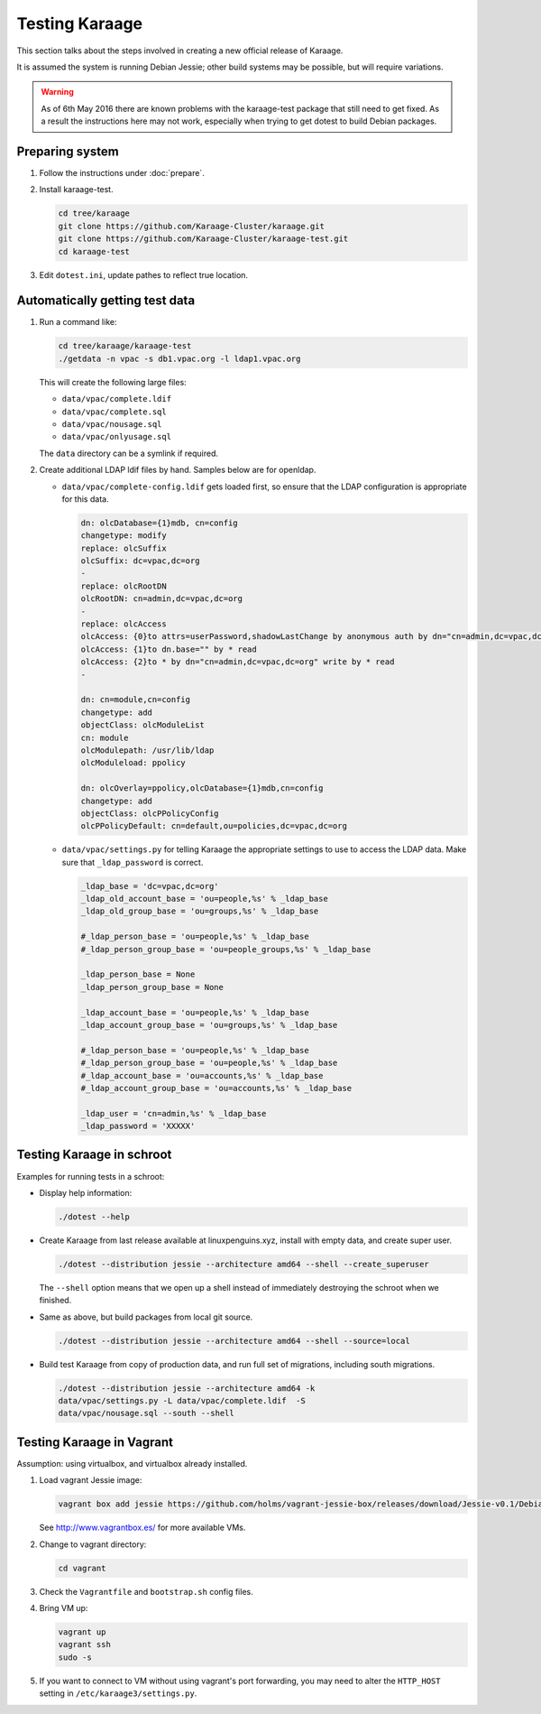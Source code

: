 Testing Karaage
===============
This section talks about the steps involved in creating a new official
release of Karaage.

It is assumed the system is running Debian Jessie; other build systems may be
possible, but will require variations.

..  warning::

    As of 6th May 2016 there are known problems with the karaage-test package
    that still need to get fixed. As a result the instructions here may not
    work, especially when trying to get dotest to build Debian packages.

Preparing system
----------------
#.  Follow the instructions under :doc:`prepare`.

#.  Install karaage-test.

    .. code-block:: bash

        cd tree/karaage
        git clone https://github.com/Karaage-Cluster/karaage.git
        git clone https://github.com/Karaage-Cluster/karaage-test.git
        cd karaage-test

#.  Edit ``dotest.ini``, update pathes to reflect true location.

Automatically getting test data
-------------------------------

#.  Run a command like:

    .. code-block:: bash

        cd tree/karaage/karaage-test
        ./getdata -n vpac -s db1.vpac.org -l ldap1.vpac.org

    This will create the following large files:

    *   ``data/vpac/complete.ldif``
    *   ``data/vpac/complete.sql``
    *   ``data/vpac/nousage.sql``
    *   ``data/vpac/onlyusage.sql``

    The ``data`` directory can be a symlink if required.

#.  Create additional LDAP ldif files by hand. Samples below are for openldap.

    *   ``data/vpac/complete-config.ldif`` gets loaded first, so ensure that
        the LDAP configuration is appropriate for this data.

        .. code-block:: ldif

            dn: olcDatabase={1}mdb, cn=config
            changetype: modify
            replace: olcSuffix
            olcSuffix: dc=vpac,dc=org
            -
            replace: olcRootDN
            olcRootDN: cn=admin,dc=vpac,dc=org
            -
            replace: olcAccess
            olcAccess: {0}to attrs=userPassword,shadowLastChange by anonymous auth by dn="cn=admin,dc=vpac,dc=org" write by * none
            olcAccess: {1}to dn.base="" by * read
            olcAccess: {2}to * by dn="cn=admin,dc=vpac,dc=org" write by * read
            -

            dn: cn=module,cn=config
            changetype: add
            objectClass: olcModuleList
            cn: module
            olcModulepath: /usr/lib/ldap
            olcModuleload: ppolicy

            dn: olcOverlay=ppolicy,olcDatabase={1}mdb,cn=config
            changetype: add
            objectClass: olcPPolicyConfig
            olcPPolicyDefault: cn=default,ou=policies,dc=vpac,dc=org

    *   ``data/vpac/settings.py`` for telling Karaage the appropriate settings
        to use to access the LDAP data. Make sure that ``_ldap_password`` is
        correct.

        .. code-block:: ldif

            _ldap_base = 'dc=vpac,dc=org'
            _ldap_old_account_base = 'ou=people,%s' % _ldap_base
            _ldap_old_group_base = 'ou=groups,%s' % _ldap_base

            #_ldap_person_base = 'ou=people,%s' % _ldap_base
            #_ldap_person_group_base = 'ou=people_groups,%s' % _ldap_base

            _ldap_person_base = None
            _ldap_person_group_base = None

            _ldap_account_base = 'ou=people,%s' % _ldap_base
            _ldap_account_group_base = 'ou=groups,%s' % _ldap_base

            #_ldap_person_base = 'ou=people,%s' % _ldap_base
            #_ldap_person_group_base = 'ou=people,%s' % _ldap_base
            #_ldap_account_base = 'ou=accounts,%s' % _ldap_base
            #_ldap_account_group_base = 'ou=accounts,%s' % _ldap_base

            _ldap_user = 'cn=admin,%s' % _ldap_base
            _ldap_password = 'XXXXX'


Testing Karaage in schroot
--------------------------
Examples for running tests in a schroot:

*  Display help information:

   .. code-block:: ldif

       ./dotest --help

*  Create Karaage from last release available at linuxpenguins.xyz, install with
   empty data, and create super user.

   .. code-block:: ldif

       ./dotest --distribution jessie --architecture amd64 --shell --create_superuser

   The ``--shell`` option means that we open up a shell instead of immediately
   destroying the schroot when we finished.

*  Same as above, but build packages from local git source.

   .. code-block:: ldif

       ./dotest --distribution jessie --architecture amd64 --shell --source=local

*  Build test Karaage from copy of production data, and run full set of
   migrations, including south migrations.

   .. code-block:: ldif

       ./dotest --distribution jessie --architecture amd64 -k
       data/vpac/settings.py -L data/vpac/complete.ldif  -S
       data/vpac/nousage.sql --south --shell


Testing Karaage in Vagrant
--------------------------
Assumption: using virtualbox, and virtualbox already installed.

#.  Load vagrant Jessie image:

    .. code-block:: ldif

        vagrant box add jessie https://github.com/holms/vagrant-jessie-box/releases/download/Jessie-v0.1/Debian-jessie-amd64-netboot.box

    See http://www.vagrantbox.es/ for more available VMs.

#.  Change to vagrant directory:

    .. code-block:: ldif

        cd vagrant

#.  Check the ``Vagrantfile`` and ``bootstrap.sh`` config files.

#.  Bring VM up:

    .. code-block:: ldif

        vagrant up
        vagrant ssh
        sudo -s

#.  If you want to connect to VM without using vagrant's port forwarding, you
    may need to alter the ``HTTP_HOST`` setting in
    ``/etc/karaage3/settings.py``.
